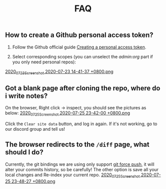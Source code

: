 
#+TITLE: FAQ
#+PUBLISHED: true
#+PERMALINK: faq
** How to create a Github personal access token?
1. Follow the Github official guide [[https://docs.github.com/en/github/authenticating-to-github/creating-a-personal-access-token][Creating a personal access token]].

2. Select corresponding scopes (you can unselect the /admin:org/ part if you only need personal repos):
[[https://cdn.logseq.com/%2F8b9a461d-437e-4ca5-a2da-18b51077b5142020_07_23_Screenshot%202020-07-23%2014-41-37%20%2B0800.png?Expires=4749086517&Signature=AJGhC-nqq0zF9AUv7J3npzyXPfM7UHGavLKM0~Abpkv0AbG-pZ38~fysV7w49G9bdDmnpq2DnoWmG8E6UvoNxE2jiS5Zu9ICxaLmgacwgNOIcEcBVlLoHvnqf-P6YKrjwc9IhjPEY5mvP44i4GTG0yX~9Vk1chsJesUwEvn5D9tfBIxzTTbiXxV9UySDmMTma2r1mYcouLVyRrhLQDCkF9fpImfTgtnpkWtGpGsPL4upY4xvFsnFbjcgSsCa~5HurLBWoaCfoW~oHii3M9HU1G8Cbi82HRi5zCmTf0ts194ubbK--Vj0x6WWcvWVZoeGYTSCQgGl6w~BXiUTAsJhVw__&Key-Pair-Id=APKAJE5CCD6X7MP6PTEA][2020_07_23_Screenshot 2020-07-23 14-41-37 +0800.png]]
** Got a blank page after cloning the repo, where do i write notes?
On the browser, Right click -> inspect, you should see the pictures as below:
[[https://cdn.logseq.com/%2F8b9a461d-437e-4ca5-a2da-18b51077b5142020_07_25_Screenshot%202020-07-25%2023-42-00%20%2B0800.png?Expires=4749291738&Signature=gmzQX1oTCcldOZWpaYTbbWpqNDYu7K~sYko5Uo4ivgleeplbwtUPL0kFHzo~4g5iKiRl9U2jubfHxM2jO5U-SorxlbCrtQdJkSMRntcTCyWe~Si9iq697lMEDVQfqOCE9XO7xwDNKykAzjOwFv21Hx1-BsPxrz2zYOmVFOI2ZFuHf1PNFrWt5Ij7oHSGQtk8isA614-rxcbfH7XW78GbnlXMC89F8qva1pvd7Lji9DmiooZuzfuAMEhpuFo0IPLGkbBEIj52GmMfxjBgLMB92CD6JEpZiXTR3nGrxb5yL3Jl-jPGt5OKGQgHJTbseG0UcRSwafX4Vdp2g1TQEUvQvA__&Key-Pair-Id=APKAJE5CCD6X7MP6PTEA][2020_07_25_Screenshot 2020-07-25 23-42-00 +0800.png]]

Click the ~Clear site data~ button, and log in again. If it's not working, go to our discord group and tell us!
** The browser redirects to the ~/diff~ page, what should I do?
Currently, the git bindings we are using only support [[https://www.datree.io/resources/git-push-force][git force push]], it will alter your commits history, so be carefully! The other option is save all your local changes and Re-index your current repo.
[[https://cdn.logseq.com/%2F8b9a461d-437e-4ca5-a2da-18b51077b5142020_07_25_Screenshot%202020-07-25%2023-48-27%20%2B0800.png?Expires=4749292209&Signature=OGiF6PmroS8KK-5Tt4L17d~jawihYqaSYAg3XiAi69oKyVY7zCeD60g5ZhMoZ3KbvAzWGg2PIoEA90krccG2qqLGXaM8EgJr69PBHlarcQAcQ4dwqq7zrf8gSzmhfr51SIaBAsv7qJFhniX7v4hajNjfiMeEEsCftYzoaJh2DyIZ9HEGQhD2wAtxa788IydrU0~Y1Kgag-mmuyw7cvYb2UVIyfKeT-wyC10KaeCczprkgCBo8HdYXUVHE4WUC224qIQ8v3R99Aqh385dNGy5vGn6VMyLBq6ef7Kv0nslUVibqQZs9LOZSNAEx5KuKKihe~1vIXGIFYmPqmoa0aYIcA__&Key-Pair-Id=APKAJE5CCD6X7MP6PTEA][2020_07_25_Screenshot 2020-07-25 23-48-27 +0800.png]] 

